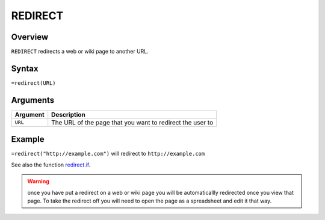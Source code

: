 ========
REDIRECT
========

Overview
--------

``REDIRECT`` redirects a web or wiki page to another URL.

Syntax
------

``=redirect(URL)``

Arguments
---------

.. tabularcolumns:: |l|L|

================= =============================================================
Argument          Description
================= =============================================================
``URL``           The URL of the page that you want to redirect the user to
================= =============================================================

Example
-------

``=redirect("http://example.com")`` will redirect to ``http://example.com``

See also the function `redirect.if`_.

.. warning:: once you have put a redirect on a web or wiki page you will be automaticallly redirected once you view that page. To take the redirect off you will need to open the page as a spreadsheet and edit it that way.


.. _redirect.if: ./redirect-if.html
